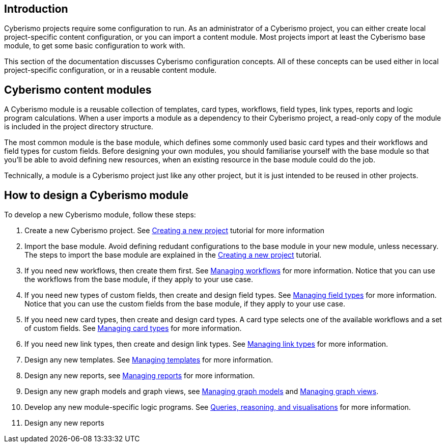 == Introduction

Cyberismo projects require some configuration to run. As an administrator of a Cyberismo project, you can either create local project-specific content configuration, or you can import a content module. Most projects import at least the Cyberismo base module, to get some basic configuration to work with.

This section of the documentation discusses Cyberismo configuration concepts. All of these concepts can be used either in local project-specific configuration, or in a reusable content module.

== Cyberismo content modules

A Cyberismo module is a reusable collection of templates, card types, workflows, field types, link types, reports and logic program calculations. When a user imports a module as a dependency to their Cyberismo project, a read-only copy of the module is included in the project directory structure.

The most common module is the base module, which defines some commonly used basic card types and their workflows and field types for custom fields. Before designing your own modules, you should familiarise yourself with the base module so that you'll be able to avoid defining new resources, when an existing resource in the base module could do the job. 

Technically, a module is a Cyberismo project just like any other project, but it is just intended to be reused in other projects.

== How to design a Cyberismo module

To develop a new Cyberismo module, follow these steps:

. Create a new Cyberismo project. See xref:docs_7.adoc[Creating a new project] tutorial for more information
. Import the base module. Avoid defining redudant configurations to the base module in your new module, unless necessary. The steps to import the base module are explained in the xref:docs_7.adoc[Creating a new project] tutorial.
. If you need new workflows, then create them first. See xref:docs_26.adoc[Managing workflows] for more information. Notice that you can use the workflows from the base module, if they apply to your use case.
. If you need new types of custom fields, then create and design field types. See xref:docs_25.adoc[Managing field types] for more information. Notice that you can use the custom fields from the base module, if they apply to your use case.
. If you need new card types, then create and design card types. A card type selects one of the available workflows and a set of custom fields. See xref:docs_27.adoc[Managing card types] for more information.
. If you need new link types, then create and design link types. See xref:docs_qp3vhh4t.adoc[Managing link types] for more information.
. Design any new templates. See xref:docs_7n7gqu93.adoc[Managing templates] for more information.
. Design any new reports, see xref:docs_byr4iof0.adoc[Managing reports] for more information.
. Design any new graph models and graph views, see xref:docs_wp769ee4.adoc[Managing graph models] and xref:docs_4ha2rf9l.adoc[Managing graph views].
. Develop any new module-specific logic programs. See xref:docs_9.adoc[Queries, reasoning, and visualisations] for more information.
. Design any new reports

